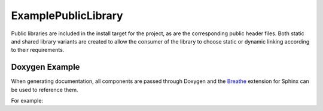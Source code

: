 ExamplePublicLibrary
====================

Public libraries are included in the install target for the project, as are the corresponding public
header files. Both static and shared library variants are created to allow the consumer of the library
to choose static or dynamic linking according to their requirements.

Doxygen Example
---------------

When generating documentation, all components are passed through Doxygen and the `Breathe 
<https://breathe.readthedocs.io/en/latest/>`_ extension for Sphinx can be used to reference them.

For example:

.. doxygenindex::
   :project: ExamplePublicLibrary

